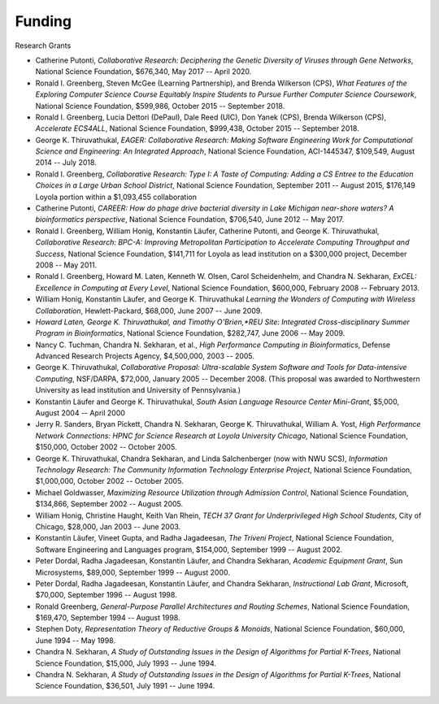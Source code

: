 
Funding
=======

Research Grants

.. todo:: put this in a proper CSV table

-  Catherine Putonti, *Collaborative Research: Deciphering the Genetic Diversity of Viruses through Gene Networks*, National Science Foundation, $676,340, May 2017 -- April 2020.

-  Ronald I. Greenberg, Steven McGee (Learning Partnership), and Brenda Wilkerson (CPS), *What Features of the Exploring Computer Science Course Equitably Inspire Students to Pursue Further Computer Science Coursework*, National Science Foundation, $599,986, October 2015 -- September 2018.

-  Ronald I. Greenberg, Lucia Dettori (DePaul), Dale Reed (UIC), Don Yanek (CPS), Brenda Wilkerson (CPS), *Accelerate ECS4ALL*, National Science Foundation, $999,438, October 2015 -- September 2018.

-  George K. Thiruvathukal, *EAGER: Collaborative Research: Making Software Engineering Work for Computational Science and Engineering: An Integrated Approach*, National Science Foundation, ACI-1445347, $109,549, August 2014 -- July 2018.

-  Ronald I. Greenberg, *Collaborative Research: Type I: A Taste of Computing: Adding a CS Entree to the Education Choices in a Large Urban School District*, National Science Foundation, September 2011 -- August 2015, $176,149 Loyola portion within a $1,093,455 collaboration

-  Catherine Putonti, *CAREER: How do phage drive bacterial diversity in Lake Michigan near-shore waters? A bioinformatics perspective*, National Science Foundation, $706,540, June 2012 -- May 2017.

-  Ronald I. Greenberg, William Honig, Konstantin Läufer, Catherine Putonti, and George K. Thiruvathukal, *Collaborative Research: BPC-A: Improving Metropolitan Participation to Accelerate Computing Throughput and Success*, National Science Foundation, $141,711 for Loyola as lead institution on a $300,000 project, December 2008 -- May 2011.

-  Ronald I. Greenberg, Howard M. Laten, Kenneth W. Olsen, Carol Scheidenhelm, and Chandra N. Sekharan, *ExCEL: Excellence in Computing at Every Level*, National Science Foundation, $600,000, February 2008 -- February 2013.

-  William Honig, Konstantin Läufer, and George K.  Thiruvathukal *Learning the Wonders of Computing with Wireless Collaboration*, Hewlett-Packard, $68,000, June 2007 -- June 2009.

- *Howard Laten, George K. Thiruvathukal, and Timothy O'Brien,\ *REU Site: Integrated Cross-disciplinary Summer Program in Bioinformatics*, National Science Foundation, $282,747, June 2006 -- May 2009.

-  Nancy C. Tuchman, Chandra N. Sekharan, et al., *High Performance Computing in Bioinformatics*, Defense Advanced Research Projects Agency, $4,500,000, 2003 -- 2005.

-  George K. Thiruvathukal, *Collaborative Proposal: Ultra-scalable System Software and Tools for Data-intensive Computing*, NSF/DARPA, $72,000, January 2005 -- December 2008. (This proposal was awarded to Northwestern University as lead institution and University of Pennsylvania.)

-  Konstantin Läufer and George K. Thiruvathukal, *South Asian Language Resource Center Mini-Grant*, $5,000, August 2004 -- April 2000

-  Jerry R. Sanders, Bryan Pickett, Chandra N. Sekharan, George K.  Thiruvathukal, William A. Yost, *High Performance Network Connections: HPNC for Science Research at Loyola University Chicago*, National Science Foundation, $150,000, October 2002 -- October 2005.

-  George K. Thiruvathukal, Chandra Sekharan, and Linda Salchenberger (now with NWU SCS), *Information Technology Research: The Community Information Technology Enterprise Project*, National Science Foundation, $1,000,000, October 2002 -- October 2005.

-  Michael Goldwasser, *Maximizing Resource Utilization through Admission Control*, National Science Foundation, $134,866, September 2002 -- August 2005.

-  William Honig, Christine Haught, Keith Van Rhein, *TECH 37 Grant for Underprivileged High School Students*, City of Chicago, $28,000, Jan 2003 -- June 2003.

-  Konstantin Läufer, Vineet Gupta, and Radha Jagadeesan, *The Triveni Project*, National Science Foundation, Software Engineering and Languages program, $154,000, September 1999 -- August 2002.

-  Peter Dordal, Radha Jagadeesan, Konstantin Läufer, and Chandra Sekharan, *Academic Equipment Grant*, Sun Microsystems, $89,000, September 1999 -- August 2000.

-  Peter Dordal, Radha Jagadeesan, Konstantin Läufer, and Chandra Sekharan, *Instructional Lab Grant*, Microsoft, $70,000, September 1996 -- August 1998.

-  Ronald Greenberg, *General-Purpose Parallel Architectures and Routing Schemes*, National Science Foundation, $169,470, September 1994 -- August 1998.

-  Stephen Doty, *Representation Theory of Reductive Groups & Monoids*, National Science Foundation, $60,000,  June 1994 -- May 1998.

-  Chandra N. Sekharan, *A Study of Outstanding Issues in the Design of Algorithms for Partial K-Trees*, National Science Foundation, $15,000, July 1993 -- June 1994.

-  Chandra N. Sekharan, *A Study of Outstanding Issues in the Design of Algorithms for Partial K-Trees*, National Science Foundation, $36,501, July 1991 -- June 1994.
